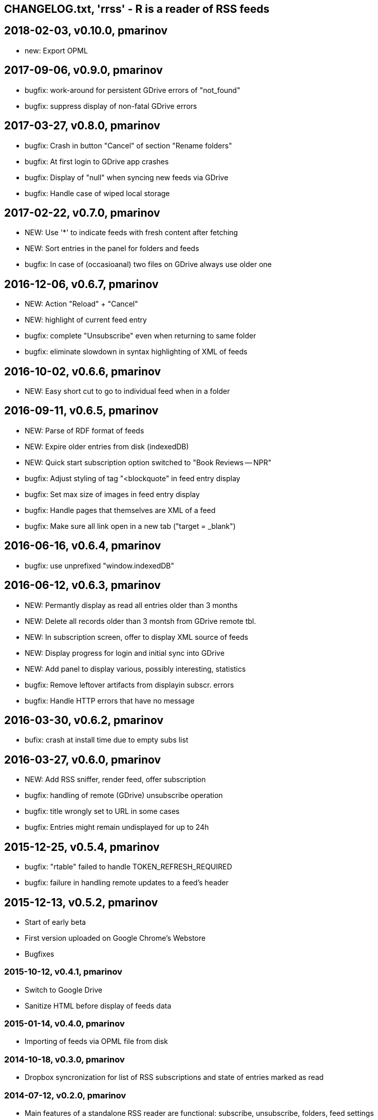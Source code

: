 == CHANGELOG.txt, 'rrss' - R is a reader of RSS feeds

== 2018-02-03, v0.10.0, pmarinov

* new: Export OPML

== 2017-09-06, v0.9.0, pmarinov

* bugfix: work-around for persistent GDrive errors of "not_found"
* bugfix: suppress display of non-fatal GDrive errors

== 2017-03-27, v0.8.0, pmarinov

* bugfix: Crash in button "Cancel" of section "Rename folders"
* bugfix: At first login to GDrive app crashes
* bugfix: Display of "null" when syncing new feeds via GDrive
* bugfix: Handle case of wiped local storage

== 2017-02-22, v0.7.0, pmarinov

* NEW: Use '*' to indicate feeds with fresh content after fetching
* NEW: Sort entries in the panel for folders and feeds
* bugfix: In case of (occasioanal) two files on GDrive always use older one

== 2016-12-06, v0.6.7, pmarinov

* NEW: Action "Reload" + "Cancel"
* NEW: highlight of current feed entry
* bugfix: complete "Unsubscribe" even when returning to same folder
* bugfix: eliminate slowdown in syntax highlighting of XML of feeds

== 2016-10-02, v0.6.6, pmarinov

* NEW: Easy short cut to go to individual feed when in a folder

== 2016-09-11, v0.6.5, pmarinov

* NEW: Parse of RDF format of feeds
* NEW: Expire older entries from disk (indexedDB)
* NEW: Quick start subscription option switched to "Book Reviews -- NPR"
* bugfix: Adjust styling of tag "<blockquote" in feed entry display
* bugfix: Set max size of images in feed entry display
* bugfix: Handle pages that themselves are XML of a feed
* bugfix: Make sure all link open in a new tab ("target = _blank")

== 2016-06-16, v0.6.4, pmarinov

* bugfix: use unprefixed "window.indexedDB"

== 2016-06-12, v0.6.3, pmarinov

* NEW: Permantly display as read all entries older than 3 months
* NEW: Delete all records older than 3 montsh from GDrive remote tbl.
* NEW: In subscription screen, offer to display XML source of feeds
* NEW: Display progress for login and initial sync into GDrive
* NEW: Add panel to display various, possibly interesting, statistics
* bugfix: Remove leftover artifacts from displayin subscr. errors
* bugfix: Handle HTTP errors that have no message

== 2016-03-30, v0.6.2, pmarinov

* bufix: crash at install time due to empty subs list

== 2016-03-27, v0.6.0, pmarinov

* NEW: Add RSS sniffer, render feed, offer subscription
* bugfix: handling of remote (GDrive) unsubscribe operation
* bugfix: title wrongly set to URL in some cases
* bugfix: Entries might remain undisplayed for up to 24h

== 2015-12-25, v0.5.4, pmarinov

* bugfix: "rtable" failed to handle TOKEN_REFRESH_REQUIRED
* bugfix: failure in handling remote updates to a feed's header

== 2015-12-13, v0.5.2, pmarinov

* Start of early beta
* First version uploaded on Google Chrome's Webstore
* Bugfixes

=== 2015-10-12, v0.4.1, pmarinov

* Switch to Google Drive
* Sanitize HTML before display of feeds data

=== 2015-01-14, v0.4.0, pmarinov

* Importing of feeds via OPML file from disk

=== 2014-10-18, v0.3.0, pmarinov

* Dropbox syncronization for list of RSS subscriptions and
  state of entries marked as read

=== 2014-07-12, v0.2.0, pmarinov

* Main features of a standalone RSS reader are functional: subscribe,
  unsubscribe, folders, feed settings
* Published on github

=== 2013-07-01, v0.0.1, pmarinov

* First primitively usable version

